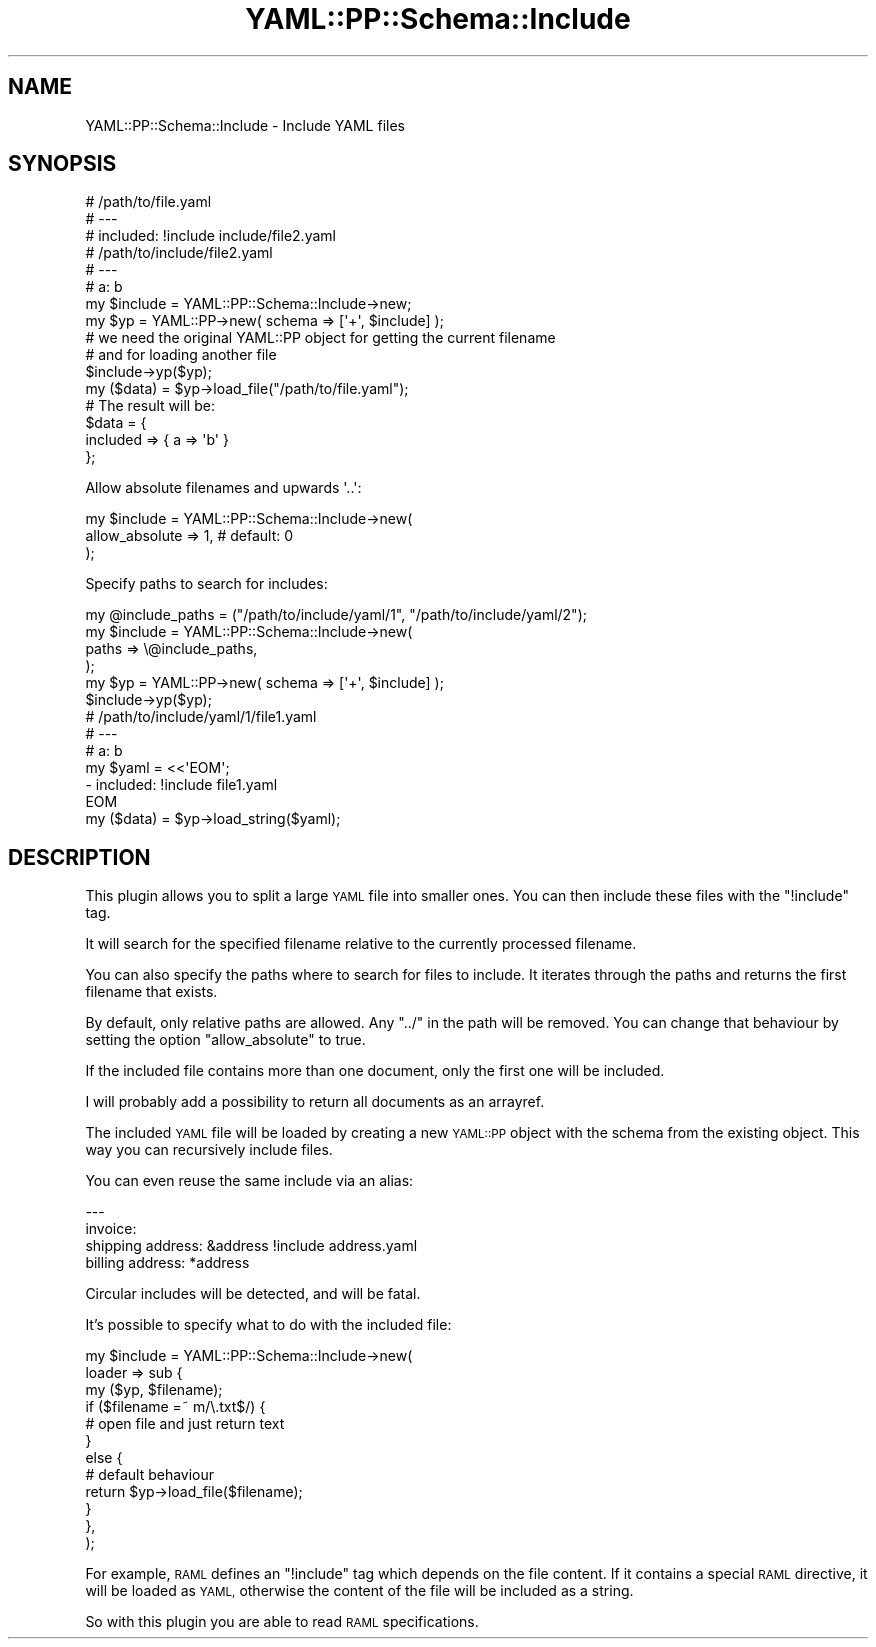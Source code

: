 .\" Automatically generated by Pod::Man 4.09 (Pod::Simple 3.35)
.\"
.\" Standard preamble:
.\" ========================================================================
.de Sp \" Vertical space (when we can't use .PP)
.if t .sp .5v
.if n .sp
..
.de Vb \" Begin verbatim text
.ft CW
.nf
.ne \\$1
..
.de Ve \" End verbatim text
.ft R
.fi
..
.\" Set up some character translations and predefined strings.  \*(-- will
.\" give an unbreakable dash, \*(PI will give pi, \*(L" will give a left
.\" double quote, and \*(R" will give a right double quote.  \*(C+ will
.\" give a nicer C++.  Capital omega is used to do unbreakable dashes and
.\" therefore won't be available.  \*(C` and \*(C' expand to `' in nroff,
.\" nothing in troff, for use with C<>.
.tr \(*W-
.ds C+ C\v'-.1v'\h'-1p'\s-2+\h'-1p'+\s0\v'.1v'\h'-1p'
.ie n \{\
.    ds -- \(*W-
.    ds PI pi
.    if (\n(.H=4u)&(1m=24u) .ds -- \(*W\h'-12u'\(*W\h'-12u'-\" diablo 10 pitch
.    if (\n(.H=4u)&(1m=20u) .ds -- \(*W\h'-12u'\(*W\h'-8u'-\"  diablo 12 pitch
.    ds L" ""
.    ds R" ""
.    ds C` ""
.    ds C' ""
'br\}
.el\{\
.    ds -- \|\(em\|
.    ds PI \(*p
.    ds L" ``
.    ds R" ''
.    ds C`
.    ds C'
'br\}
.\"
.\" Escape single quotes in literal strings from groff's Unicode transform.
.ie \n(.g .ds Aq \(aq
.el       .ds Aq '
.\"
.\" If the F register is >0, we'll generate index entries on stderr for
.\" titles (.TH), headers (.SH), subsections (.SS), items (.Ip), and index
.\" entries marked with X<> in POD.  Of course, you'll have to process the
.\" output yourself in some meaningful fashion.
.\"
.\" Avoid warning from groff about undefined register 'F'.
.de IX
..
.if !\nF .nr F 0
.if \nF>0 \{\
.    de IX
.    tm Index:\\$1\t\\n%\t"\\$2"
..
.    if !\nF==2 \{\
.        nr % 0
.        nr F 2
.    \}
.\}
.\" ========================================================================
.\"
.IX Title "YAML::PP::Schema::Include 3"
.TH YAML::PP::Schema::Include 3 "2022-06-30" "perl v5.26.0" "User Contributed Perl Documentation"
.\" For nroff, turn off justification.  Always turn off hyphenation; it makes
.\" way too many mistakes in technical documents.
.if n .ad l
.nh
.SH "NAME"
YAML::PP::Schema::Include \- Include YAML files
.SH "SYNOPSIS"
.IX Header "SYNOPSIS"
.Vb 3
\&    # /path/to/file.yaml
\&    # \-\-\-
\&    # included: !include include/file2.yaml
\&
\&    # /path/to/include/file2.yaml
\&    # \-\-\-
\&    # a: b
\&
\&    my $include = YAML::PP::Schema::Include\->new;
\&
\&    my $yp = YAML::PP\->new( schema => [\*(Aq+\*(Aq, $include] );
\&    # we need the original YAML::PP object for getting the current filename
\&    # and for loading another file
\&    $include\->yp($yp);
\&
\&    my ($data) = $yp\->load_file("/path/to/file.yaml");
\&
\&    # The result will be:
\&    $data = {
\&        included => { a => \*(Aqb\*(Aq }
\&    };
.Ve
.PP
Allow absolute filenames and upwards \f(CW\*(Aq..\*(Aq\fR:
.PP
.Vb 3
\&    my $include = YAML::PP::Schema::Include\->new(
\&        allow_absolute => 1, # default: 0
\&    );
.Ve
.PP
Specify paths to search for includes:
.PP
.Vb 6
\&    my @include_paths = ("/path/to/include/yaml/1", "/path/to/include/yaml/2");
\&    my $include = YAML::PP::Schema::Include\->new(
\&        paths => \e@include_paths,
\&    );
\&    my $yp = YAML::PP\->new( schema => [\*(Aq+\*(Aq, $include] );
\&    $include\->yp($yp);
\&
\&    # /path/to/include/yaml/1/file1.yaml
\&    # \-\-\-
\&    # a: b
\&
\&    my $yaml = <<\*(AqEOM\*(Aq;
\&    \- included: !include file1.yaml
\&    EOM
\&    my ($data) = $yp\->load_string($yaml);
.Ve
.SH "DESCRIPTION"
.IX Header "DESCRIPTION"
This plugin allows you to split a large \s-1YAML\s0 file into smaller ones.
You can then include these files with the \f(CW\*(C`!include\*(C'\fR tag.
.PP
It will search for the specified filename relative to the currently processed
filename.
.PP
You can also specify the paths where to search for files to include. It iterates
through the paths and returns the first filename that exists.
.PP
By default, only relative paths are allowed. Any \f(CW\*(C`../\*(C'\fR in the path will be
removed. You can change that behaviour by setting the option \f(CW\*(C`allow_absolute\*(C'\fR
to true.
.PP
If the included file contains more than one document, only the first one
will be included.
.PP
I will probably add a possibility to return all documents as an arrayref.
.PP
The included \s-1YAML\s0 file will be loaded by creating a new \s-1YAML::PP\s0 object
with the schema from the existing object. This way you can recursively include
files.
.PP
You can even reuse the same include via an alias:
.PP
.Vb 4
\&    \-\-\-
\&    invoice:
\&        shipping address: &address !include address.yaml
\&        billing address: *address
.Ve
.PP
Circular includes will be detected, and will be fatal.
.PP
It's possible to specify what to do with the included file:
.PP
.Vb 12
\&    my $include = YAML::PP::Schema::Include\->new(
\&        loader => sub {
\&            my ($yp, $filename);
\&            if ($filename =~ m/\e.txt$/) {
\&                # open file and just return text
\&            }
\&            else {
\&                # default behaviour
\&                return $yp\->load_file($filename);
\&            }
\&        },
\&    );
.Ve
.PP
For example, \s-1RAML\s0 defines an \f(CW\*(C`!include\*(C'\fR tag which depends on the file
content. If it contains a special \s-1RAML\s0 directive, it will be loaded as
\&\s-1YAML,\s0 otherwise the content of the file will be included as a string.
.PP
So with this plugin you are able to read \s-1RAML\s0 specifications.
